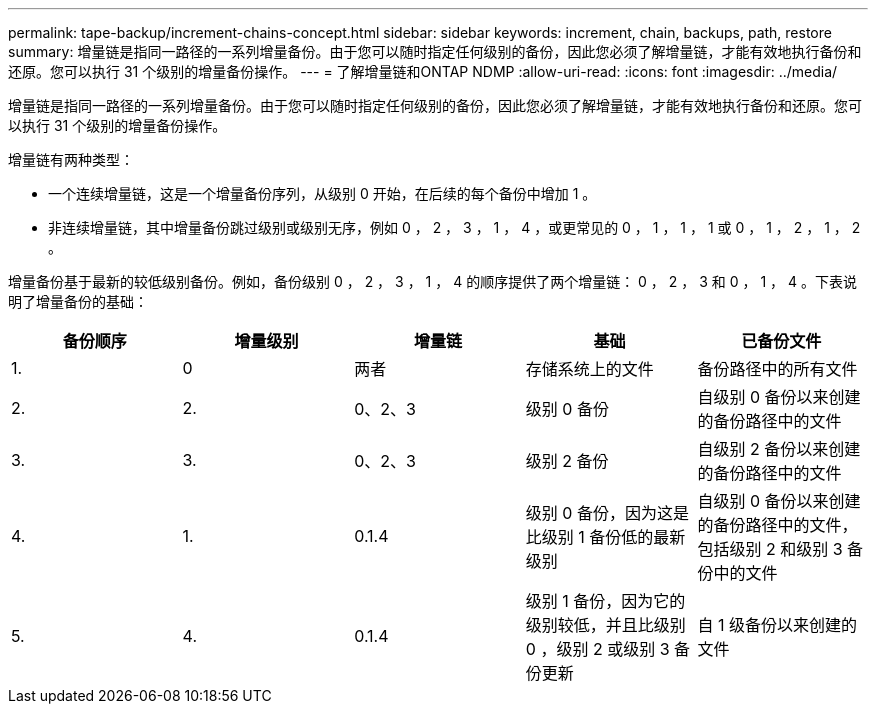 ---
permalink: tape-backup/increment-chains-concept.html 
sidebar: sidebar 
keywords: increment, chain, backups, path, restore 
summary: 增量链是指同一路径的一系列增量备份。由于您可以随时指定任何级别的备份，因此您必须了解增量链，才能有效地执行备份和还原。您可以执行 31 个级别的增量备份操作。 
---
= 了解增量链和ONTAP NDMP
:allow-uri-read: 
:icons: font
:imagesdir: ../media/


[role="lead"]
增量链是指同一路径的一系列增量备份。由于您可以随时指定任何级别的备份，因此您必须了解增量链，才能有效地执行备份和还原。您可以执行 31 个级别的增量备份操作。

增量链有两种类型：

* 一个连续增量链，这是一个增量备份序列，从级别 0 开始，在后续的每个备份中增加 1 。
* 非连续增量链，其中增量备份跳过级别或级别无序，例如 0 ， 2 ， 3 ， 1 ， 4 ，或更常见的 0 ， 1 ， 1 ， 1 或 0 ， 1 ， 2 ， 1 ， 2 。


增量备份基于最新的较低级别备份。例如，备份级别 0 ， 2 ， 3 ， 1 ， 4 的顺序提供了两个增量链： 0 ， 2 ， 3 和 0 ， 1 ， 4 。下表说明了增量备份的基础：

|===
| 备份顺序 | 增量级别 | 增量链 | 基础 | 已备份文件 


 a| 
1.
 a| 
0
 a| 
两者
 a| 
存储系统上的文件
 a| 
备份路径中的所有文件



 a| 
2.
 a| 
2.
 a| 
0、2、3
 a| 
级别 0 备份
 a| 
自级别 0 备份以来创建的备份路径中的文件



 a| 
3.
 a| 
3.
 a| 
0、2、3
 a| 
级别 2 备份
 a| 
自级别 2 备份以来创建的备份路径中的文件



 a| 
4.
 a| 
1.
 a| 
0.1.4
 a| 
级别 0 备份，因为这是比级别 1 备份低的最新级别
 a| 
自级别 0 备份以来创建的备份路径中的文件，包括级别 2 和级别 3 备份中的文件



 a| 
5.
 a| 
4.
 a| 
0.1.4
 a| 
级别 1 备份，因为它的级别较低，并且比级别 0 ，级别 2 或级别 3 备份更新
 a| 
自 1 级备份以来创建的文件

|===